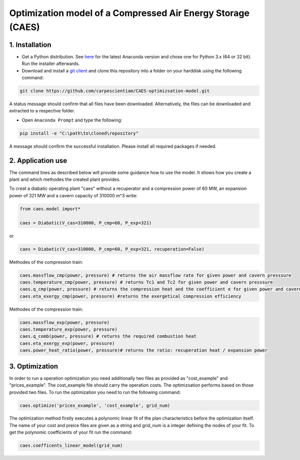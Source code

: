 Optimization model of a Compressed Air Energy Storage (CAES)
===============================================

1. Installation
-----------------------------

- Get a Python distribution. See `here <http://www.anaconda.org>`_ for the latest Anaconda version and chose
  one for Python 3.x (64 or 32 bit). Run the installer afterwards.
- Download and install a `git client <https://git-scm.com/>`_ and clone this repository into a folder on your harddisk using the following command:

.. code:: bash

    git clone https://github.com/carpescientiam/CAES-optimizsation-model.git
   
A status message should confirm that all files have been downloaded. Alternatively, the files can be downloaded and extracted to a respective folder.

- Open ``Anaconda Prompt`` and type the following:

.. code:: bash

    pip install -e "C:\path\to\cloned\repository"

A message should confirm the successful installation. Please install all required packages if needed.


2. Application use
-------------------

The command lines as described below will provide some guidance how to use the model. It shows how you create a plant and which methodes the
created plant provides.

To creat a diabatic operating plant "caes" without a recuperator and a compression power of 60 MW, an expansion power of 321 MW and a cavern capacity of 310000 m^3 write: 

.. code:: python

    from caes.model import*
    
    caes = Diabatic(V_cas=310000, P_cmp=60, P_exp=321)
or

.. code:: python

    caes = Diabatic(V_cas=310000, P_cmp=60, P_exp=321, recuperation=False)
 
Methodes of the compression train:
   
.. code:: python
   
     caes.massflow_cmp(power, pressure) # returns the air massflow rate for given power and cavern presssure
     caes.temperature_cmp(power, pressure) # returns Tc1 and Tc2 for given power and cavern presssure
     caes.q_cmp(power, pressure) # returns the compression heat and the coefficient e for given power and cavern presssure
     caes.eta_exergy_cmp(power, pressure) #returns the exergetical compression efficiency

Methodes of the compression train:

.. code:: python

     caes.massflow_exp(power, pressure) 
     caes.temperature_exp(power, pressure) 
     caes.q_comb(power, pressure) # returns the required combustion heat 
     caes.eta_exergy_exp(power, pressure) 
     caes.power_heat_ratio(power, pressure)# returns the ratio: recuperation heat / expansion power
  
3. Optimization
-------------------

In order to run a operation optimization you need additionally two files as provided as "cost_example" and "prices_example". The cost_example file should carry the operation costs. The optimizsation performs based on those provided two files. To run the optimization you need to run the following command:

.. code:: python

     caes.optimize('prices_example', 'cost_example', grid_num)

The optimization method firstly executes a polynomic linear fit of the plan characteristics before the optimization itself. The name of your cost and preice files are given as a string and grid_num is a integer defining the nodes of your fit. To get the polynomic coefficients of your fit run the command:

.. code:: python

     caes.coefficents_linear_model(grid_num)
